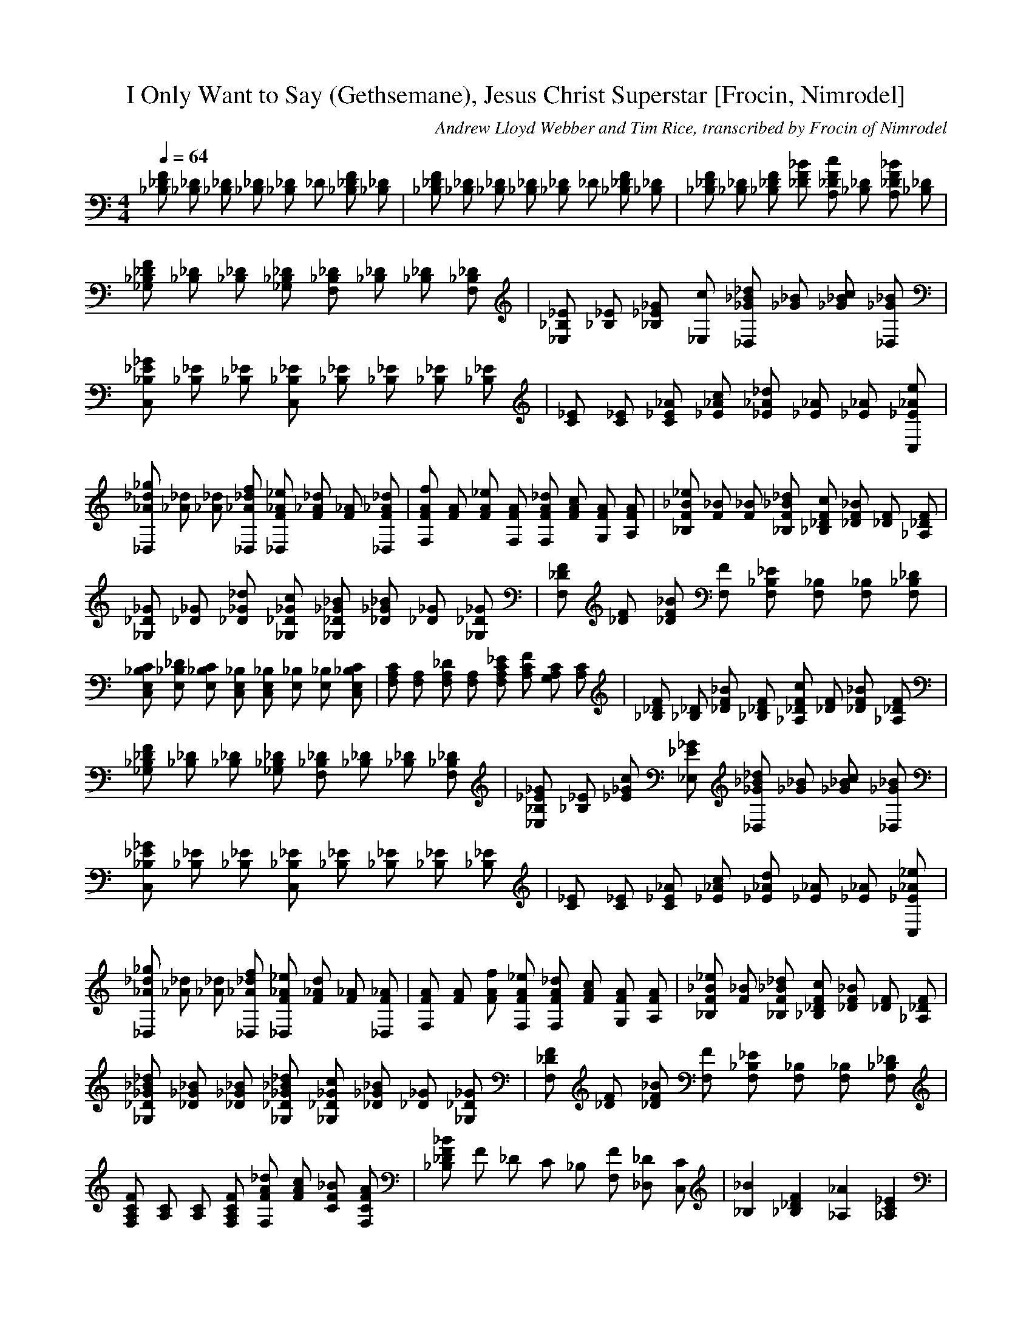 X:1
T:I Only Want to Say (Gethsemane), Jesus Christ Superstar [Frocin, Nimrodel]
C:Andrew Lloyd Webber and Tim Rice, transcribed by Frocin of Nimrodel
M:4/4
L:1/8
K:C
Q:1/4=64
[_B,_DF] [_B,_D] [_B,_D] [_B,_D] [_B,_D] _D [_B,_DF] [_B,_D] | [_B,_DF] [_B,_D] [_B,_D] [_B,_D] [_B,_D] _D [_B,_DF] [_B,_D] | [_B,_DF] [_B,_D] [_B,_DF] [_DF_B] [A,_DFc] [_B,_D] [A,_DF_B] [_B,_D] | [_G,_B,_DF] [_B,_D] [_B,_D] [_G,_B,_D] [F,_B,_D] [_B,_D] [_B,_D] [F,_B,_D] | [_E,_B,_E] [_B,_E] [_B,_E_G] [_E,c] [_D,_G_B_d] [_G_B] [_G_Bc] [_D,_G_B] | [C,_B,_E_G] [_B,_E] [_B,_E] [C,_B,_E] [_B,_E] [_B,_E] [_B,_E] [_B,_E] | [C_E] [C_E] [C_E_A] [_E_Ac] [_E_A_d] [_E_A] [_E_A] [C,_E_Ae] | [_D,_A_d_g] [_A_d] [_A_d] [_D,_A_df] [_D,F_A_e] [F_A_d] [F_A] [_D,F_A_d] | [F,FAf] [FA] [FA_e] [F,FA] [F,FA_d] [FAc] [G,FA] [A,FA] | [_B,F_B_e] [F_B] [F_B] [_B,F_B_d] [_B,_DFc] [_DF_B] [_DF] [_A,_DF] | [_G,_D_G] [_D_G] [_D_G_d] [_G,_D_Gc] [_G,_D_G_B] [_D_G_B] [_D_G] [_G,_D_G] | [F,_DF] [_DF] [_DF_B] [F,F] [F,_B,_E] [F,_B,] [F,_B,] [F,_B,_D] | [C,E,_B,C] [E,_B,_D] [E,_B,C] [C,E,_B,] [C,E,_B,] [E,_B,] [E,_B,] [C,E,_B,C] | [F,A,C] [F,A,] [F,A,_D] [F,A,] [F,A,C_E] [A,CF] [G,A,C] [A,C] | [_B,_DF] [_B,_D] [_DF_B] [_B,_DF] [_A,_DFc] [_DF] [_DF_B] [_A,_DF] | [_G,_B,_DF] [_B,_D] [_B,_D] [_G,_B,_D] [F,_B,_D] [_B,_D] [_B,_D] [F,_B,_D] | [_E,_B,_E_G] [_B,_E] [_E_Gc] [_E,_E_G] [_D,_G_B_d] [_G_B] [_G_Bc] [_D,_G_B] | [C,_B,_E_G] [_B,_E] [_B,_E] [C,_B,_E] [_B,_E] [_B,_E] [_B,_E] [_B,_E] | [C_E] [C_E] [C_E_A] [_E_Ac] [_E_Ad] [_E_A] [_E_A] [C,_E_A_e] | [_D,_A_d_g] [_A_d] [_A_d] [_D,_A_df] [_D,F_A_e] [F_Ad] [F_A] [_D,F_A] | [F,FA] [FA] [FAf] [F,FA_e] [F,FA_d] [FAc] [G,FA] [A,FA] | [_B,F_B_e] [F_B] [_B,F_B_d] [_B,_DFc] [_DF_B] [_DF] [_A,_DF] | [_G,_D_G_B_d] [_D_G_B] [_D_G_B] [_G,_D_G_B_d] [_G,_D_Gc] [_D_G_B] [_D_G] [_G,_D_G] | [F,_DF] [_DF] [_DF_B] [F,F] [F,_B,_E] [F,_B,] [F,_B,] [F,_B,_D] | [F,A,CF] [A,C] [A,C] [F,A,CF] [F,FA_d] [FAc] [CF_B] [F,CFA] | [_B,_DF_B] F _D C _B, [F,F] [_D,_D] [C,C] | [_B,2_B2] [_B,2_D2F2] [_A,2_A2] [_A,2C2_E2] | [_G,2_G2] [_G,2_B,2_D2] [F,2F2] F, [=G,=GF=A,C] [=A,=A] | [_B,_B] _B [_DFc] _B [_A,_A] _A [C_E_B] _A | [_G,_G] _G [_B,_D_A] _G [F,F] F, [=G,=G=AC] [=A,=A] | [_B,_B] _B [_DFc] _B [_A,_A] _A [C_E_B] _A | [_G,_G] _G [_B,_D_A] _G [F,F] F, [=G,=GC=A] [=A,=A] | [_B,/F/] _A _B,/ [_B,F_D_A] _B,/ [_B,F_D_A] _B/ [_B,F_D_A] [_B,F_D_A] [_E,_E_D=G_d] |  [_B,/F/] _A _B,/ [_B,F_D_A] _B,/ [_B,F_D_A] _B/ [_B,F_D_A] [_B,F_D_A] [_E,_E_D=G_d] | [_B,/_D/F/] _d _B,/ [_B,_DF_d] _B,/ [_B,_DF_d] _B,/ [_B,_DF_d] [_B,_DF_d] [_E,_E_D=G_e] | [_B,/_D/F/] _d _B,/ [_B,_DF_d] _B,/ [_B,_DF_d] _B,/ [_B,_DF_d] [_B,_DF_d] [_E,_E_D=G_e] |  [_B,2_B2] [_B,2_D2F2] [_A,2_A2] [_A,2C2_E2] | [_G,2_G2] [_G,2_B,2_D2] [F,2F2] F, [=G,=GF=A,C] [=A,=A] | [_B,_B] _B [_DFc] _B [_A,_A] _A [C_E_B] _A | [_G,_G] _G [_B,_D_A] _G [F,F] F, [=G,=G=AC] [=A,=A] | [_B,_B] _B [_DFc] _B [_A,_A] _A [C_E_B] _A | [_G,_G] _G [_B,_D_A] _G [F,F] F, [=G,=G=AC] [=A,=A] | [_B,/F/] _A _B,/ [_B,F_D_A] _B,/ [_B,F_D_A] _B/ [_B,F_D_A] [_B,F_D_A] [_E,_E_B,=G] |  [_B,/F/] _A _B,/ [_B,F_D_A] _B,/ [_B,F_D_A] _B/ [_B,F_D_A] [_B,F_D_A] [_E,_E_B,=G] | [_B,/_D/F/] _d _B,/ [_B,_DF_d] _B,/ [_B,_DF_d] _B,/ [_B,_DF_d] [_B,_DF_d] [_E,_E_D=G_e] | [_B,/_D/F/] _d _B,/ [_B,_DF_d] _B,/ [_B,_DF_d] _B,/ [_B,_DF_d] [_B,_DF_d] [_E,_E_D=G_e] | [C,/G,/_E/] c G/ [C,G,_Ec] G/ [C,G,_Ec] G/ [C,G,_Ec] [C,G,_Ec] [F,F_E=A_e] | [C,/G,/_E/] c G/ [C,G,_Ec] G/ [C,G,_Ec] G/ [C,G,_Ec] [C,G,_Ec] [F,F_E=A_e] | [C,/C/G/_e/g/] [GC_eg] [G/C/_e/g/] [C,CG_eg] [G/C/_e/g/] [C,GC_eg] [G/C/_e/g/] [GC_eg] [C,/C/G/_e/g/] [F,/F/=A/c/f/] e/ | [C,/C/G/_e/g/] [GC_eg] [G/C/_e/g/] [C,CG_eg] [G/C/_e/g/] [C,GC_eg] [G/C/_e/g/] [GC_eg] [C,/C/G/_e/g/] [F,/F/=A/c/f/] e/ | [C,2C2c2] [C2_E2G2] [_B,2_B2] [_B,2=D2=F2] | [_A,2_A2] [_A2C2_E2] [G,2G2] G,/ [=B,D] G,/ [=B,D] | [C,2C2c2] [C2_E2G2] [_B,2_B2] [_B,2=D2=F2] | [_A,2_A2] [_A2C2_E2] [G,2G2] G,/ [=B,D] G,/ [=B,D] | [C,Cc] c [_EGd] c [_B,_B] _B [DFc] _B | [_A,_A] _A [C_E_B] _A [G,2G2] G,/ [=B,D] G,/ [=B,D] | [C,Cc] c [_EGd] c [_B,_B] _B [DFc] _B | [_A,_A] _A [C_E_B] _A [G,2G2] G,/ [=B,D] G,/ [=B,D] | [C,Cc] c [_EGd] c [_B,_B] _B [DFc] _B | [_A,_A] _A [C_E_B] _A [G,2G2] G,/ [=B,D] G,/ [=B,DG] | [C,Cc] c [_EGd] c [_B,_B] _B [DFc] _B | [_A,_A] _A [C_E_B] _A [G,2G2] G,/ [=B,D] G,/ [=B,D] | [C,2C2c2] C/ [_EG] C/ [_E/G/] C/ [_B,2_B2] _B,/ [DF] _B,/ [D/F/] _B,/ | [_A,2_A2] _A,/ [C_E] _A,/ [C/_E/] _A,/ [G,2G2] G,/ [=B,D] G,/ [=B,/D/] G,/ | [C,2C2c2] C/ [_EG] C/ [_E/G/] C/ [_B,2_B2] _B,/ [DF] _B,/ [D/F/] _B,/ | [_A,2_A2] _A,/ [C_E] _A,/ [C/_E/] _A,/ [G,2G2] G,/ [=B,D] G,/ [=B,/D/] G,/ | [C,2C2c2] C/ [_EG] C/ [_E/G/] C/ [_B,2_B2] _B,/ [DF] _B,/ [D/F/] _B,/ | [_A,2_A2] _A,/ [C_E] _A,/ [C/_E/] _A,/ [G,2G2] G,/ [=B,D] G,/ [=B,/D/] G,/ | [C,2C2c2] C/ [_EG] C/ [_E/G/] C/ [_B,2_B2] _B,/ [DF] _B,/ [D/F/] _B,/ | [_A,2_A2] _A,/ [C_E] _A,/ [C/_E/] _A,/ [G,2G2] G,/ [=B,D] G,/ [=B,/D/] G,/ | [C,CG_e] [Gd] [Gc] [_B,F_B_e] [F_Bc] | [_A,_E_Ac_e] [_E_Ad] [_E_Ac] [G,DG=Bd] [G,DG=Bd] |  [C,CG_e] [Gd] [Gc] [_B,F_B_e] [F_Bc] | [_A,_E_Ac_e] [_E_Ad] [_E_Ac] [G,DG=Bd] [G,DG=Bd] |  [C,CG_e] [Gd] [Gc] [_B,F_B_e] [F_Bc] | [_A,_E_Ac_e] [_E_Ad] [_E_Ac] [G,DG=Bd] [G,DG=Bd] |  [C,CG_e] [Gd] [Gc] [_B,F_B_e] [F_Bc] | [_A,_E_Ac_e] [_E_Ad] [_E_Ac] [G,DG=Bd] [G,DG=Bd] |  [C,CG_e] [Gd] [Gc] [_B,F_B_e] [F_Bc] | [_A,_E_Ac_e] [_E_Ad] [_E_Ac] [G,DG=Bd] [G,DG=Bd] |  [C,CG_e] [Gd] [Gc] [_B,F_B_e] [F_Bc] | [_A,_E_Ac_e] z z z2 | [_E,2G,2C2] [_E,2G,2C2] [_E,G,C] G,  [_E,G,C=A,] =B, | [_E,2G,2C2] [_E,2G,2C2] [_E,2G,2C2] [_E,G,C] G,/ =B,/ | [C,2C2_E2G2] [_E2G2c2] [_B,2_E2G2d2] [_E2G2c2] | [_A,2C2_E2G2] [C2_E2] [G,2C2_E2] [C2_E2] | [F,2C2F2_A2] [F2_A2d2] [E,2F2_A2c2_e2] [F_Acd] F, | [D,2C2F2_A2] [C2F2] [C,2C2F2] [CF] D, | z _B, D [B,2F2_E2] [C,B,F] [D,F] | [_E,2_B,2_E2_A2] [_B,2_E2] G [G,_B,_A,F] _E [_E,G,_B,] F, | G,2 [=B,DG] F [G,_B,_E] D2 [=F,_B,G,] =B, | [C,2G,2C2F2] [G,2C2_E2] G, [C,2_E,2G,2D2] C2 [_E,G,] _B, | [_A,2C2_E2] [_A,2C2] D [_A,2C2_E2] [_E,2_A,2C2] _E, _A, | G,2 [C_Ec] G [G,CF] _E2 [G,C] G, | D,2 [^F,CD] _E [D,^F,CD] _E2 D D, | G,2 [G,=B,D] [G,=B,_E] _E/ [G,=B,D=F] [=B,2D2G2] G,/ G,/ G,/ G,/ G,/ | [C,2C2_E2G2] [_EGc] C, [_E2G2d2] [_EGc] B, | [_A,2C2_E2G2] _E _A, [G,G] | [F,_A,A,] [CF] [CF] [F,d] [_E,2F2_A2c2_e2] [F_Ac] [_E,d] | [D,2C2F2_A2] F D, [C,2_E2] [C,2_A,2] | D2 [F_B] d [F2_B2_e2] [C,F_B] [D,f] | [_E,_A_a] [_B_e] [_B2_e2] [_E,Gg] [_E,F_Bf] [_E2G2_B2_e2] _E, F, | G,2 [G=Bdg] [F=Bdf] [G,_EG=B_e] G, [G,DG=Bd] =A, =B, | [C2F2G2c2f2] C [G,_EGc_e] [C,DGd] [C2_E2G2c2] C _B, | [_A,_E_e] [_Ac] [_Ac] [_A,Dd] [_A,D_Acd] [C2_E2_A2c2] _A, _A, | [G,2C2_E2] [G,C_Ec] [G,C_EG] [G,CF] [G,2C2_E2] G, G, | [G,2=B,2F2G2] [G,=B,F] [G,=BFG] [G,G=B_e] [F=Bd] [G,DFc] [G,DF=B] | [_A,2C2_E2_A2c2] [_E,C_E_A] _A, [D,2C2F2_A2] [C2F2G2] [G,2C2F2G2] | [C,4C4_E4G4c4] z ||
